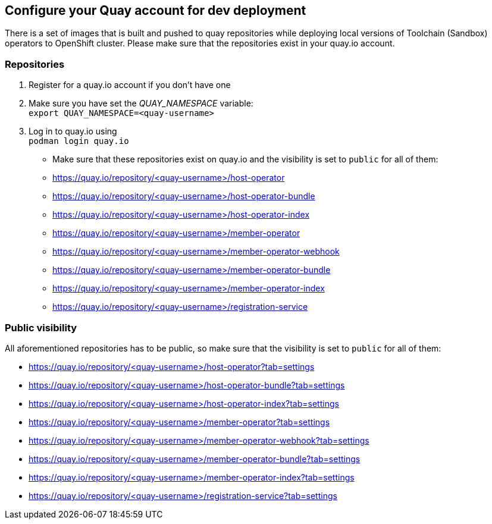 == Configure your Quay account for dev deployment

There is a set of images that is built and pushed to quay repositories while deploying local versions of Toolchain (Sandbox) operators to OpenShift cluster. Please make sure that the repositories exist in your quay.io account.

=== Repositories
. Register for a quay.io account if you don't have one
. Make sure you have set the _QUAY_NAMESPACE_ variable: +
`export QUAY_NAMESPACE=<quay-username>`
. Log in to quay.io using +
`podman login quay.io`
* Make sure that these repositories exist on quay.io and the visibility is set to `public` for all of them:
 * https://quay.io/repository/<quay-username>/host-operator
 * https://quay.io/repository/<quay-username>/host-operator-bundle
 * https://quay.io/repository/<quay-username>/host-operator-index
 * https://quay.io/repository/<quay-username>/member-operator
 * https://quay.io/repository/<quay-username>/member-operator-webhook
 * https://quay.io/repository/<quay-username>/member-operator-bundle
 * https://quay.io/repository/<quay-username>/member-operator-index
 * https://quay.io/repository/<quay-username>/registration-service
 

=== Public visibility
All aforementioned repositories has to be public, so make sure that the visibility is set to `public` for all of them:

* https://quay.io/repository/<quay-username>/host-operator?tab=settings
* https://quay.io/repository/<quay-username>/host-operator-bundle?tab=settings
* https://quay.io/repository/<quay-username>/host-operator-index?tab=settings
* https://quay.io/repository/<quay-username>/member-operator?tab=settings
* https://quay.io/repository/<quay-username>/member-operator-webhook?tab=settings
* https://quay.io/repository/<quay-username>/member-operator-bundle?tab=settings
* https://quay.io/repository/<quay-username>/member-operator-index?tab=settings
* https://quay.io/repository/<quay-username>/registration-service?tab=settings
